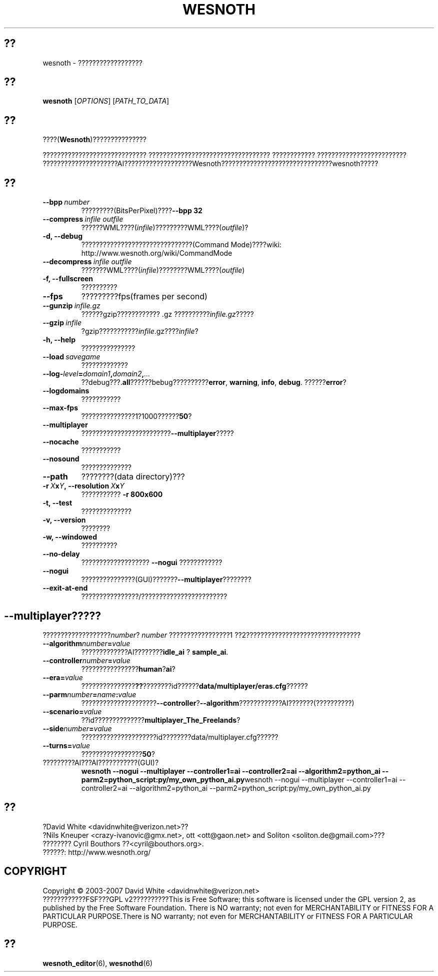 .\" This program is free software; you can redistribute it and/or modify
.\" it under the terms of the GNU General Public License as published by
.\" the Free Software Foundation; either version 2 of the License, or
.\" (at your option) any later version.
.\"
.\" This program is distributed in the hope that it will be useful,
.\" but WITHOUT ANY WARRANTY; without even the implied warranty of
.\" MERCHANTABILITY or FITNESS FOR A PARTICULAR PURPOSE.  See the
.\" GNU General Public License for more details.
.\"
.\" You should have received a copy of the GNU General Public License
.\" along with this program; if not, write to the Free Software
.\" Foundation, Inc., 51 Franklin Street, Fifth Floor, Boston, MA  02110-1301  USA
.\"
.
.\"*******************************************************************
.\"
.\" This file was generated with po4a. Translate the source file.
.\"
.\"*******************************************************************
.TH WESNOTH 6 2007 wesnoth ????
.
.SH ??
wesnoth \- ??????????????????
.
.SH ??
.
\fBwesnoth\fP [\fIOPTIONS\fP] [\fIPATH_TO_DATA\fP]
.
.SH ??
.
????(\fBWesnoth\fP)???????????????

????????????????????????????? ??????????????????????????????????
???????????? ?????????????????????????
?????????????????????AI???????????????????Wesnoth???????????????????????????????wesnoth?????
.
.SH ??
.
.TP 
\fB\-\-bpp\fP\fI\ number\fP
?????????(BitsPerPixel)????\fB\-\-bpp 32\fP
.TP 
\fB\-\-compress\fP\fI\ infile\ outfile\fP
??????WML????(\fIinfile\fP)?????????WML????(\fIoutfile\fP)?
.TP 
\fB\-d, \-\-debug\fP
???????????????????????????????(Command Mode)????wiki:
http://www.wesnoth.org/wiki/CommandMode
.TP 
\fB\-\-decompress\fP\fI\ infile\ outfile\fP
???????WML????(\fIinfile\fP)????????WML????(\fIoutfile\fP)
.TP 
\fB\-f, \-\-fullscreen\fP
??????????
.TP 
\fB\-\-fps\fP
?????????fps(frames per second)
.TP 
\fB\-\-gunzip\fP\fI\ infile.gz\fP
??????gzip???????????? .gz ??????????\fIinfile.gz\fP?????
.TP 
\fB\-\-gzip\fP\fI\ infile\fP
?gzip???????????\fIinfile\fP.gz????\fIinfile\fP?
.TP 
\fB\-h, \-\-help\fP
???????????????
.TP 
\fB\-\-load\fP\fI\ savegame\fP
?????????????
.TP 
\fB\-\-log\-\fP\fIlevel\fP\fB=\fP\fIdomain1\fP\fB,\fP\fIdomain2\fP\fB,\fP\fI...\fP
??debug???.\fBall\fP??????bebug??????????\fBerror\fP,\ \fBwarning\fP,\ \fBinfo\fP,\ \fBdebug\fP. ??????\fBerror\fP?
.TP 
\fB\-\-logdomains\fP
???????????
.TP 
\fB\-\-max\-fps\fP
???????????????1?1000??????\fB50\fP?
.TP 
\fB\-\-multiplayer\fP
?????????????????????????\fB\-\-multiplayer\fP?????
.TP 
\fB\-\-nocache\fP
???????????
.TP 
\fB\-\-nosound\fP
??????????????
.TP 
\fB\-\-path\fP
????????(data directory)???
.TP 
\fB\-r\ \fP\fIX\fP\fBx\fP\fIY\fP\fB,\ \-\-resolution\ \fP\fIX\fP\fBx\fP\fIY\fP
??????????? \fB\-r 800x600\fP
.TP 
\fB\-t, \-\-test\fP
??????????????
.TP 
\fB\-v, \-\-version\fP
????????
.TP 
\fB\-w, \-\-windowed\fP
??????????
.TP 
\fB\-\-no\-delay\fP
??????????????????? \fB\-\-nogui\fP ????????????
.TP 
\fB\-\-nogui\fP
???????????????(GUI)???????\fB\-\-multiplayer\fP????????
.TP 
\fB\-\-exit\-at\-end\fP
????????????????/????????????????????????
.
.SH \-\-multiplayer?????
.
???????????????????\fInumber\fP? \fInumber\fP ?????????????????1
??2????????????????????????????????
.TP 
\fB\-\-algorithm\fP\fInumber\fP\fB=\fP\fIvalue\fP
?????????????AI????????\fBidle_ai\fP ? \fBsample_ai\fP.
.TP  
\fB\-\-controller\fP\fInumber\fP\fB=\fP\fIvalue\fP
????????????????\fBhuman\fP?\fBai\fP?
.TP  
\fB\-\-era=\fP\fIvalue\fP
???????????????\fB??\fP????????id??????\fBdata/multiplayer/eras.cfg\fP??????
.TP 
\fB\-\-parm\fP\fInumber\fP\fB=\fP\fIname\fP\fB:\fP\fIvalue\fP
?????????????????????\fB\-\-controller\fP?\fB\-\-algorithm\fP????????????AI???????(??????????)
.TP 
\fB\-\-scenario=\fP\fIvalue\fP
??id??????????????\fBmultiplayer_The_Freelands\fP?
.TP 
\fB\-\-side\fP\fInumber\fP\fB=\fP\fIvalue\fP
?????????????????????id????????data/multiplayer.cfg??????
.TP 
\fB\-\-turns=\fP\fIvalue\fP
?????????????????\fB50\fP?
.TP 
?????????AI???AI???????????(GUI)?
\fBwesnoth \-\-nogui \-\-multiplayer \-\-controller1=ai \-\-controller2=ai
\-\-algorithm2=python_ai \-\-parm2=python_script:py/my_own_python_ai.py\fPwesnoth
\-\-nogui \-\-multiplayer \-\-controller1=ai \-\-controller2=ai
\-\-algorithm2=python_ai \-\-parm2=python_script:py/my_own_python_ai.py
.
.SH ??
.
?David White <davidnwhite@verizon.net>??
.br
?Nils Kneuper <crazy\-ivanovic@gmx.net>, ott <ott@gaon.net>
and Soliton <soliton.de@gmail.com>???
.br
???????? Cyril Bouthors ??<cyril@bouthors.org>.
.br
??????: http://www.wesnoth.org/
.
.SH COPYRIGHT
.
Copyright \(co 2003\-2007 David White <davidnwhite@verizon.net>
.br
????????????FSF???GPL v2??????????This is Free Software; this software is
licensed under the GPL version 2, as published by the Free Software
Foundation.  There is NO warranty; not even for MERCHANTABILITY or FITNESS
FOR A PARTICULAR PURPOSE.There is NO warranty; not even for MERCHANTABILITY
or FITNESS FOR A PARTICULAR PURPOSE.
.
.SH ??
.
\fBwesnoth_editor\fP(6), \fBwesnothd\fP(6)
